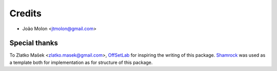 =======
Credits
=======

* João Molon <jtmolon@gmail.com>

Special thanks
--------------

To Zlatko Mašek <zlatko.masek@gmail.com>, `OffSetLab <https://www.offsetlab.net/>`_ for inspiring the writing of this package. `Shamrock <https://github.com/zmasek/shamrock>`_ was used as a template both for implementation as for structure of this package.
